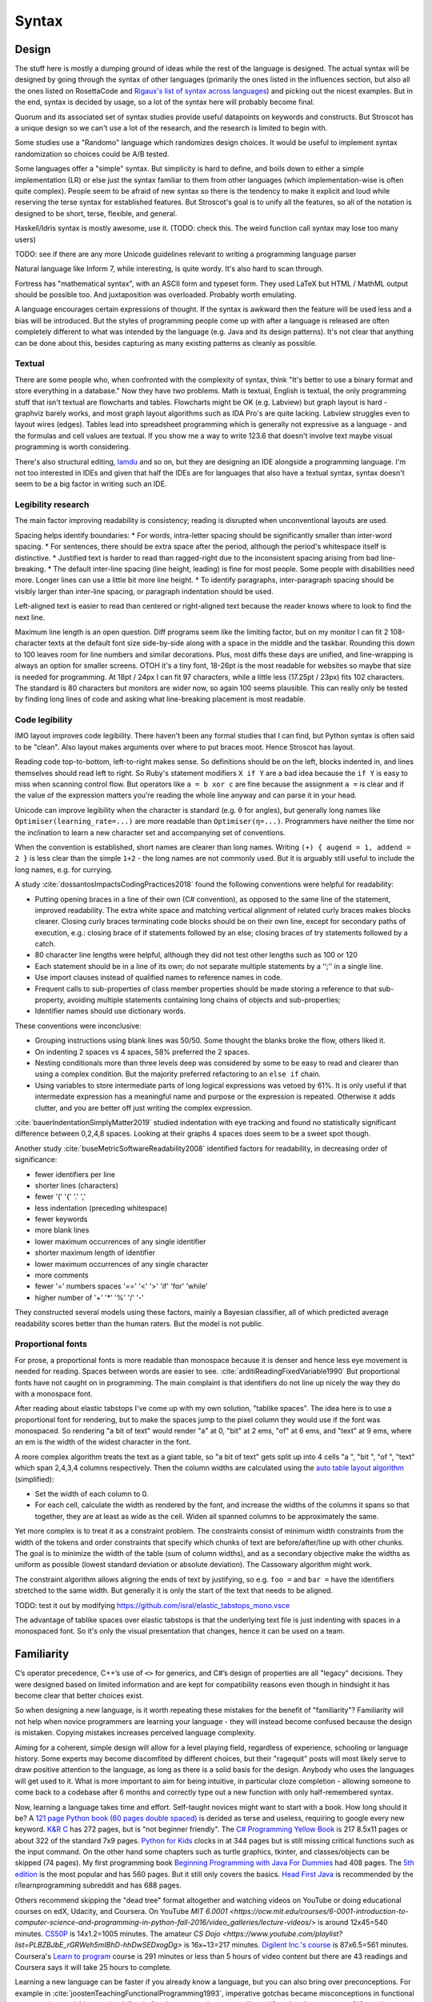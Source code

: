Syntax
######

Design
======

The stuff here is mostly a dumping ground of ideas while the rest of the language is designed. The actual syntax will be designed by going through the syntax of other languages (primarily the ones listed in the influences section, but also all the ones listed on RosettaCode and `Rigaux's list of syntax across languages <http://rigaux.org/language-study/syntax-across-languages/>`__) and picking out the nicest examples. But in the end, syntax is decided by usage, so a lot of the syntax here will probably become final.

Quorum and its associated set of syntax studies provide useful datapoints on keywords and constructs. But Stroscot has a unique design so we can't use a lot of the research, and the research is limited to begin with.

Some studies use a "Randomo" language which randomizes design choices. It would be useful to implement syntax randomization so choices could be A/B tested.

Some languages offer a "simple" syntax. But simplicity is hard to define, and boils down to either a simple implementation (LR) or else just the syntax familiar to them from other languages (which implementation-wise is often quite complex). People seem to be afraid of new syntax so there is the tendency to make it explicit and loud while reserving the terse syntax for established features. But Stroscot's goal is to unify all the features, so all of the notation is designed to be short, terse, flexible, and general.

Haskell/Idris syntax is mostly awesome, use it. (TODO: check this. The weird function call syntax may lose too many users)

TODO: see if there are any more Unicode guidelines relevant to writing a programming language parser

Natural language like Inform 7, while interesting, is quite wordy. It's also hard to scan through.

Fortress has "mathematical syntax", with an ASCII form and typeset form. They used LaTeX but HTML / MathML output should be possible too. And juxtaposition was overloaded. Probably worth emulating.

A language encourages certain expressions of thought. If the syntax is awkward then the feature will be used less and a bias will be introduced. But the styles of programming people come up with after a language is released are often completely different to what was intended by the language (e.g. Java and its design patterns). It's not clear that anything can be done about this, besides capturing as many existing patterns as cleanly as possible.

Textual
-------

There are some people who, when confronted with the complexity of syntax, think "It's better to use a binary format and store everything in a database." Now they have two problems. Math is textual, English is textual, the only programming stuff that isn't textual are flowcharts and tables. Flowcharts might be OK (e.g. Labview) but graph layout is hard - graphviz barely works, and most graph layout algorithms such as IDA Pro's are quite lacking. Labview struggles even to layout wires (edges). Tables lead into spreadsheet programming which is generally not expressive as a language - and the formulas and cell values are textual. If you show me a way to write 123.6 that doesn't involve text maybe visual programming is worth considering.

There's also structural editing, `lamdu <http://www.lamdu.org/>`__ and so on, but they are designing an IDE alongside a programming language. I'm not too interested in IDEs and given that half the IDEs are for languages that also have a textual syntax, syntax doesn't seem to be a big factor in writing such an IDE.

Legibility research
-------------------

The main factor improving readability is consistency; reading is disrupted when unconventional layouts are used.

Spacing helps identify boundaries:
* For words, intra-letter spacing should be significantly smaller than inter-word spacing.
* For sentences, there should be extra space after the period, although the period's whitespace itself is distinctive.
* Justified text is harder to read than ragged-right due to the inconsistent spacing arising from bad line-breaking.
* The default inter-line spacing (line height, leading) is fine for most people. Some people with disabilities need more. Longer lines can use a little bit more line height.
* To identify paragraphs, inter-paragraph spacing should be visibly larger than inter-line spacing, or paragraph indentation should be used.

Left-aligned text is easier to read than centered or right-aligned text because the reader knows where to look to find the next line.

Maximum line length is an open question. Diff programs seem like the limiting factor, but on my monitor I can fit 2 108-character texts at the default font size side-by-side along with a space in the middle and the taskbar. Rounding this down to 100 leaves room for line numbers and similar decorations. Plus, most diffs these days are unified, and line-wrapping is always an option for smaller screens. OTOH it's a tiny font, 18-26pt is the most readable for websites so maybe that size is needed for programming. At 18pt / 24px I can fit 97 characters, while a little less (17.25pt / 23px) fits 102 characters. The standard is 80 characters but monitors are wider now, so again 100 seems plausible. This can really only be tested by finding long lines of code and asking what line-breaking placement is most readable.

Code legibility
---------------

IMO layout improves code legibility. There haven't been any formal studies that I can find, but Python syntax is often said to be "clean". Also layout makes arguments over where to put braces moot. Hence Stroscot has layout.

Reading code top-to-bottom, left-to-right makes sense. So definitions should be on the left, blocks indented in, and lines themselves should read left to right. So Ruby's statement modifiers ``X if Y`` are a bad idea because the ``if Y`` is easy to miss when scanning control flow.  But operators like ``a = b xor c`` are fine because the assignment ``a =`` is clear and if the value of the expression matters you're reading the whole line anyway and can parse it in your head.

Unicode can improve legibility when the character is standard (e.g. θ for angles), but generally long names like ``Optimiser(learning_rate=...)`` are more readable than ``Optimiser(η=...)``. Programmers have neither the time nor the inclination to learn a new character set and accompanying set of conventions.

When the convention is established, short names are clearer than long names. Writing ``(+) { augend = 1, addend = 2 }`` is less clear than the simple ``1+2`` - the long names are not commonly used. But it is arguably still useful to include the long names, e.g. for currying.

A study :cite:`dossantosImpactsCodingPractices2018` found the following conventions were helpful for readability:

* Putting opening braces in a line of their own (C# convention), as opposed to the same line of the statement, improved readability. The extra white space and matching vertical alignment of related curly braces makes blocks clearer. Closing curly braces terminating code blocks should be on their own line, except for secondary paths of execution, e.g.: closing brace of if statements followed by an else; closing braces of try statements followed by a catch.
* 80 character line lengths were helpful, although they did not test other lengths such as 100 or 120
* Each statement should be in a line of its own; do not separate multiple statements by a ‘‘;’’ in a single line.
* Use import clauses instead of qualified names to reference names in code.
* Frequent calls to sub-properties of class member properties should be made storing a reference to that sub-property, avoiding multiple statements containing long chains of objects and sub-properties;
* Identifier names should use dictionary words.

These conventions were inconclusive:

* Grouping instructions using blank lines was 50/50. Some thought the blanks broke the flow, others liked it.
* On indenting 2 spaces vs 4 spaces, 58% preferred the 2 spaces.
* Nesting conditionals more than three levels deep was considered by some to be easy to read and clearer than using a complex condition. But the majority preferred refactoring to an ``else if`` chain.
* Using variables to store intermediate parts of long logical expressions was vetoed by 61%. It is only useful if that intermedate expression has a meaningful name and purpose or the expression is repeated. Otherwise it adds clutter, and you are better off just writing the complex expression.

:cite:`bauerIndentationSimplyMatter2019` studied indentation with eye tracking and found no statistically significant difference between 0,2,4,8 spaces. Looking at their graphs 4 spaces does seem to be a sweet spot though.

Another study :cite:`buseMetricSoftwareReadability2008` identified factors for readability, in decreasing order of significance:

* fewer identifiers per line
* shorter lines (characters)
* fewer '(' '{' '.' ','
* less indentation (preceding whitespace)
* fewer keywords
* more blank lines
* lower maximum occurrences of any single identifier
* shorter maximum length of identifier
* lower maximum occurrences of any single character
* more comments
* fewer '='  numbers spaces '==' '<' '>' 'if' 'for' 'while'
* higher number of '+' '*' '%' '/' '-'

They constructed several models using these factors, mainly a Bayesian classifier, all of which predicted average readability scores better than the human raters. But the model is not public.

Proportional fonts
------------------

For prose, a proportional fonts is more readable than monospace because it is denser and hence less eye movement is needed for reading. Spaces between words are easier to see. :cite:`arditiReadingFixedVariable1990` But proportional fonts have not caught on in programming. The main complaint is that identifiers do not line up nicely the way they do with a monospace font.

After reading about elastic tabstops I've come up with my own solution, "tablike spaces". The idea here is to use a proportional font for rendering, but to make the spaces jump to the pixel column they would use if the font was monospaced. So rendering "a bit of text" would render "a" at 0, "bit" at 2 ems, "of" at 6 ems, and "text" at 9 ems, where an em is the width of the widest character in the font.

A more complex algorithm treats the text as a giant table, so "a bit of text" gets split up into 4 cells "a ", "bit ", "of ", "text" which span 2,4,3,4 columns respectively. Then the column widths are calculated using the `auto table layout algorithm <https://www.w3.org/TR/CSS2/tables.html#auto-table-layout>`__ (simplified):

* Set the width of each column to 0.
* For each cell, calculate the width as rendered by the font, and increase the widths of the columns it spans so that together, they are at least as wide as the cell. Widen all spanned columns to be approximately the same.

Yet more complex is to treat it as a constraint problem. The constraints consist of minimum width constraints from the width of the tokens and order constraints that specify which chunks of text are before/after/line up with other chunks. The goal is to minimize the width of the table (sum of column widths), and as a secondary objective make the widths as uniform as possible (lowest standard deviation or absolute deviation). The Cassowary algorithm might work.

The constraint algorithm allows aligning the ends of text by justifying, so e.g. ``foo =`` and ``bar =`` have the identifiers stretched to the same width. But generally it is only the start of the text that needs to be aligned.

TODO: test it out by modifying https://github.com/isral/elastic_tabstops_mono.vsce

The advantage of tablike spaces over elastic tabstops is that the underlying text file is just indenting with spaces in a monospaced font. So it's only the visual presentation that changes, hence it can be used on a team.

Familiarity
===========

C’s operator precedence, C++’s use of ``<>`` for generics, and C#’s design of properties are all "legacy" decisions. They were designed based on limited information and are kept for compatibility reasons even though in hindsight it has become clear that better choices exist.

So when designing a new language, is it worth repeating these mistakes for the benefit of "familiarity"? Familiarity will not help when novice programmers are learning your language - they will instead become confused because the design is mistaken. Copying mistakes increases perceived language complexity.

Aiming for a coherent, simple design will allow for a level playing field, regardless of experience, schooling or language history. Some experts may become discomfited by different choices, but their "ragequit" posts will most likely serve to draw positive attention to the language, as long as there is a solid basis for the design. Anybody who uses the languages will get used to it. What is more important to aim for being intuitive, in particular cloze completion - allowing someone to come back to a codebase after 6 months and correctly type out a new function with only half-remembered syntax.

Now, learning a language takes time and effort. Self-taught novices might want to start with a book. How long should it be? A `121 page Python book (60 pages double spaced) <https://www.amazon.com/Python-Programming-Beginners-Comprehensive-Hands/dp/B0BFV21L24/>`__ is derided as terse and useless, requiring to google every new keyword. `K&R C <https://www.amazon.com/C-Programming-Language-2nd-Edition/dp/0131103628/>`__ has 272 pages, but is "not beginner friendly". The `C# Programming Yellow Book <http://www.csharpcourse.com/>`__  is 217 8.5x11 pages or about 322 of the standard 7x9 pages. `Python for Kids <https://www.amazon.com/Python-Kids-Playful-Introduction-Programming/dp/1593274076/>`__ clocks in at 344 pages but is still missing critical functions such as the input command. On the other hand some chapters such as turtle graphics, tkinter, and classes/objects can be skipped (74 pages). My first programming book `Beginning Programming with Java For Dummies <https://www.amazon.com/Beginning-Programming-Java-Dummies-Computers/dp/0764526464/>`__ had 408 pages. The `5th edition <https://www.amazon.com/Beginning-Programming-Java-Dummies-Computer/dp/1119235537/>`__ is the most popular and has 560 pages. But it still only covers the basics. `Head First Java <https://www.amazon.com/Head-First-Java-2nd-Edition/dp/0596009208/>`__ is recommended by the r/learnprogramming subreddit and has 688 pages.

Others recommend skipping the "dead tree" format altogether and watching videos on YouTube or doing educational courses on edX, Udacity, and Coursera. On YouTube `MIT
6.0001 <https://ocw.mit.edu/courses/6-0001-introduction-to-computer-science-and-programming-in-python-fall-2016/video_galleries/lecture-videos/>` is around 12x45=540 minutes. `CS50P <https://www.youtube.com/playlist?list=PLhQjrBD2T3817j24-GogXmWqO5Q5vYy0V>`__ is 14x1.2=1005 minutes. The amateur `CS Dojo <https://www.youtube.com/playlist?list=PLBZBJbE_rGRWeh5mIBhD-hhDwSEDxogDg>` is 16x~13=217 minutes. `Digilent Inc.'s course <https://www.youtube.com/playlist?list=PL0845FEB57E5894C2>`__ is 87x6.5=561 minutes. Coursera's `Learn to program <https://www.coursera.org/learn/learn-to-program>`__ course is 291 minutes or less than 5 hours of video content but there are 43 readings and Coursera says it will take 25 hours to complete.

Learning a new language can be faster if you already know a language, but you can also bring over preconceptions. For example in :cite:`joostenTeachingFunctionalProgramming1993`, imperative gotchas became misconceptions in functional programming: variables can be defined after they are used, operators like ``tail``, ``take``, ``drop``, ``remove``, ``filter`` do not mutate their arguments, and there is no need to clone results to prevent them from being mutated and corrupted. It's not clear what can be done - people hate UI changes, and will complain when their cherished workarounds no longer work, even if they are now unnecessary. `Dijkstra <https://www.cs.utexas.edu/users/EWD/ewd04xx/EWD498.PDF>`__ similarly stated that COBOL "cripples the mind" and BASIC "mentally mutilates programmers beyond hope of regeneration", presumably because they give the programmer the wrong impression of what programming is. Maybe there is hope for a "Stroscot for Y programmers" series or maybe it will just make people's brains explode.


If your language is too different from other languages, not enough people may be willing to invest the time to give it a try.

it’s important to be considerate of how many things in your language will be strange for your target audience, because if you put too many strange things in, they won’t give it a try.

You can see us pandering to our major target audiences - C uses curly braces, so we do too.

If you include no new features, then there’s no incentive to use your language.  Language designers should give careful thought to how strange their langauge is, and choose the right amount to accomplish what they’re trying to accomplish.


Therefore, it’s best to treat familiarity as a tie-breaker: to be used sparingly, only when the pros and cons of different design options have been fully explored, and it has been determined that no design has an edge above the other.

But if one design has arguments for it, and another design has only familiarity on its side, language designers of the future are implored to pick the former to stop propagating the same language design mistakes further and further into the future.6

According to `this <https://soc.me/languages/familiarity>`__ the benefits of familiarity are fleeting, because once your language becomes standard people will be familiar with it anyway. This conflicts with the `notion <https://steveklabnik.com/writing/the-language-strangeness-budget>`__ of Rust's "strangeness budget", where a language can only be so weird before it gets discarded from consideration and can never become standard.

As Randomo shows, the choice of characters for operators is arbitrary. Using familiar syntax at least benefits existing programmers, while new programmers will be confused regardless.

But cases where newbies can benefit, such as single = for assignment and comparison, do seem worth discarding familiarity for.

Filenames
=========

* On Linux, the kernel defines filenames as arbitrary byte sequences that do not contain ASCII / or null, compared by byte equality. Most applications expect filenames in UTF-8, and produce NFC UTF-8, but this is not enforced.
* On Windows, NTFS defines filenames as sequences of 16 bit characters excluding 0x0000, compared case insensitively using an uppercase mapping table. The Windows APIs will error on filenames containing on the UTF-16 characters ``<>:"/\|?*``, and the UTF-16 filenames CON, PRN, AUX, CLOCK$, NUL, COM[0-9], LPT[0-9], $Mft, $MftMirr, $LogFile, $Volume, $AttrDef, $Bitmap, $Boot, $BadClus, $Secure, $Upcase, $Extend, $Quota, $ObjId and $Reparse are reserved by the system for internal use, including with file extensions such as aux.c or NUL.txt. Proper UTF-16 encoding is not enforced but most applications including the shell use NFC normalized UTF-16. The Windows shell does not support a filename ending with a UTF-16 space or a period, or displaying decomposed Hangul.
* On macOS, filenames are UTF-8, normalized via Unicode 3.2 NFD (HFS+) or not (APFS). Case is preserved but filename comparison is case insensitive and normalized via Unicode 3.2 NFD (NFS+) or modern NFD (APFS).

Taking union, we have that a filename is always a byte sequence. Taking intersection, we have that a NFC-normalized sequence of Unicode codepoints excluding ``<>:"/\|?*`` and the Windows reserved names is always transformable to a filename.

Unicode
=======

At a minimum comments in localized scripts should be supported. But `lots of languages <https://rosettacode.org/wiki/Unicode_variable_names>`__ support Unicode variable names too.

Usability
---------

Unicode character input still has no standard solution. Copy-pasting from websites or a small cheat file is simple but it is too tedious to use frequently. Other methods include a language-specific keyboard, OS input methods like Character Map, or editor input methods like ``\name<tab>`` in Jupyter, `extensions <https://marketplace.visualstudio.com/items?itemName=brunnerh.insert-unicode>`__ for VSCode, or ``Ctrl+x 8 Enter`` in Emacs. Generally it seems there is no shortage of solutions and people will put in the effort to find a good IME as required. It is really an editor problem, not a PL problem.

Unicode itself is quite complex and people can get confused by invisible spaces, bidirectional text, and lookalike characters. Compiler warnings can reduce these problems.

Non-English beginner tutorials are more friendly if they can use localized variable names for familiarity. Identifiers seem to be the limit though. Per `quotes from Y studios <https://ystudios.com/insights-passion/codelanguage>`__,  localized keywords are very tricky to implement, and often don't work well with the rest of the syntax, and localized grammars and word order are tricky too and also really confusing. But there are experiments like ChinesePython that have seen limited interest. It is a lot of work to localize the full language:

* error messages, warnings, diagnostics
* standard library method names and strings
* documentation
* parser - keywords/reserved words, grammar, word order

Language fragmentation
----------------------

People aren't omniglots, so using multiple languages will cause library fragmentation. Past introductory tutorials that write throwaway code it makes sense to use a common language. Which one though?

Per `Wikipedia <https://en.wikipedia.org/wiki/List_of_languages_by_total_number_of_speakers>`__ English has 1.452 billion total speakers and Standard Chinese 1.118 billion, with Hindi and others less than half English. Even if we count "second language" liberally, English is as high as 2 billion while Standard Chinese is only 1.5 billion, so the gap increases slightly. And calculating growth rates from `2021 <https://en.wikipedia.org/w/index.php?title=List_of_languages_by_total_number_of_speakers&direction=prev&oldid=1073408213>`__ and earlier, English increased by 7.7%-9.8%/year while Chinese has remained mostly steady at -0.1% to 3.3%/year. Per `this WP page <https://en.wikipedia.org/wiki/Languages_used_on_the_Internet>`__ English websites are 61.1% English, 1.7% Chinese, while internet users are 25.9% English, 19.4% Chinese. The number of Chinese websites is probably skewed low because most Chinese content is on social sites rather than independent sites, and the firewall makes it hard to index. Still though, across all of these statistics, there is a clear pattern of English being first.

Choosing Standard Chinese also has political problems since the speakers are mainly native speakers in China that have been artificially created via the CCP systematically targeting ethnic minorities and forcing them to learn Standard Chinese in place of their original dialect. In contrast English is mainly a second language and its speakers are spread across many countries.

Also Chinese is `just plain hard <http://pinyin.info/readings/texts/moser.html>`__ to learn and remember. Per that article it takes 7-8 years to learn 3000 Chinese characters but half that time to learn a comparable number of French or Spanish words. Then there is the `character amnesia <https://en.wikipedia.org/wiki/Character_amnesia>`__ problem where people can read the character just fine but forget how to write it by hand, only remembering the pinyin Latin-based transcription.

So English it is.

Unicode overuse
---------------

Stroscot's user-defined syntax is flexible enough to create APL-style operators if desired. But just compare this example of computing the prime numbers less than ``R`` in APL vs. a Haskell style:

::

  T←1↓⍳R
  (~T∊T∘.×T)/T

::

  T = drop 1 (count R)
  scan (not (isElementOf T (tie 0 (*) T T))) T

IMO the letter-based prefix operators are easier to read - particularly, the word choices give clues as to what is happening. Although the number of APL hieroglyphs is not comparable to Chinese's thousands of ideograms, it seems likely that APL suffers from learnability issues similar to Chinese and is harder to learn than letter-based identifiers because it does not have a phonetic basis.

Similarly Agda uses mathematical Unicode symbols extensively for both identifiers and syntax. This kind of mathematical jargon seems fine so long as there's clear documentation or it's limited to .

Encoding
--------

There are various encodings of Unicode, like UTF-8, UTF-16, and GBK/GB 18030. But UTF-8 has 97.8% market share, and general-purpose compression algorithms provide better compression than specialized encodings. So for now it's not worth supporting anything besides UTF-8. If it becomes necessary to support another encoding then it can be cheaply written as a prepass that run ICU and transforms the encoding to UTF-8. Maybe as an alternative it is possible to use an encoding abstraction that supports many encodings and doesn't assume UTF-8 properties like stream synchronization; it depends on if there is a performance hit for such an abstraction.

NFC
---

NFC solves the issue of having the same font grapheme but different codepoint encoding, like A + combining acute accent vs the precomposed character "latin capital letter a with acute". NFC is used by 98% of the web and a fair amount of software automatically normalizes input to NFC (e.g. web browsers). Also per `Unicode Normalization FAQ <http://www.unicode.org/faq/normalization.html>`__ "NFC is the best form for general text." It also seems that the unstated opinion of the Unicode Consortium is that text that cannot be NFC'd does not count as "Unicode". When there was an issue with NFC breaking `Biblical Hebrew <https://www.unicode.org/mail-arch/unicode-ml/y2003-m06/0423.html>`__ the solution was to change the input (inserting joiners) rather than modifying NFC.

So it seems correct to soft-require input to be NFC normalized. This might annoy someone somewhere, but they can work around it by putting in joiners, like Biblical Hebrew had to do. We cannot hard-require because `per someone <https://github.com/rust-lang/rfcs/pull/2457#issuecomment-395488644>`__ there exist some Vietnamese keyboards that produce combining characters not in NFC.

NFC also means that unnormalized strings or raw binary data can't be included in files directly. But keeping those in separate files or encoding the bad bytes as hexadecimal seems fine.

NFKC
----

NFKC is often brought up as an alternative/extension of NFC. For example `Python <https://peps.python.org/pep-3131/>`__ uses NKFC for identifiers, and Go similarly has a `proposal <https://github.com/golang/go/issues/27896>`__ to use NFKC.

There are two choices for using NFKC, requiring input to be NFKC or applying NFKC to the input. Python only applies NFKC, so `the following <https://groups.google.com/g/dev-python/c/LkCtik9LyyE/m/QcRz1gdfAQAJ>`__ is a valid Python program::

  def 𝚑𝓮𝖑𝒍𝑜():
    try:
      𝔥e𝗅𝕝𝚘︴ = "Hello"
      𝕨𝔬r𝓵ᵈ﹎ = "World"
      ᵖ𝖗𝐢𝘯𝓽(f"{𝗵ｅ𝓵𝔩º_}, {𝖜ₒ𝒓lⅆ︴}!")
    except 𝓣𝕪ᵖｅ𝖤𝗿ᵣ𝖔𝚛 as ⅇ𝗑c:
      𝒑rℹₙₜ("failed: {}".𝕗𝗼ʳᵐªｔ(ᵉ𝐱𝓬))


  # snippet from unittest/util.py
  _𝓟Ⅼ𝖠𝙲𝗘ℋ𝒪Lᴰ𝑬𝕽﹏𝕷𝔼𝗡 = 12
  def _𝔰ʰ𝓸ʳ𝕥𝙚𝑛(𝔰, p𝑟𝔢ﬁ𝖝𝕝𝚎𝑛, ｓᵤ𝑓𝗳𝗂𝑥𝗹ₑ𝚗):
    ˢ𝗸ｉ𝗽 = 𝐥ｅ𝘯(𝖘) - ｐr𝚎𝖋𝐢x𝗅ᵉ𝓷 - 𝒔𝙪ﬀｉ𝘅𝗹𝙚ₙ
    if sｋi𝘱 > _𝐏𝗟𝖠𝘊𝙴H𝕺Ｌ𝕯𝙀𝘙﹏L𝔈𝒩:
      𝘴 = '%s[%d chars]%s' % (𝙨[:𝘱𝐫𝕖𝑓𝕚ｘℓ𝒆𝕟], ₛ𝚔𝒊p, 𝓼[𝓁𝒆𝖓(𝚜) - 𝙨𝚞𝒇ﬁx𝙡ᵉ𝘯:])
    return ₛ

  if _︴ⁿ𝓪𝑚𝕖__ == "__main__":
    𝒉eℓˡ𝗈()


If we required the input to be in NFKC it would have to look like::

 def hello():
  try:
    hello_ = "Hello"
    world_ = "World"
    print(f"{hello_}, {world_}!")
  except TypeError as exc:
    print("failed: {}".format(exc))

  # snippet from unittest/util.py
  _PLACEHOLDER_LEN = 12
  def _shorten(s, prefixlen, suffixlen):
    skip = len(s) - prefixlen - suffixlen
    if skip > _PLACEHOLDER_LEN:
      s = '%s[%d chars]%s' % (s[:prefixlen], skip, s[len(s) - suffixlen:])
    return s

  if __name__ == "__main__":
    hello()

Meanwhile with NFC the variable names would have to be consistent and built-in names could not be transformed, so a program could look like:

::

  def 𝚑𝓮𝖑𝒍𝑜():
      try:
          𝔥e𝗅𝕝𝚘︴ = "Hello"
          𝕨𝔬r𝓵ᵈ﹎ = "World"
          print(f"{𝔥e𝗅𝕝𝚘︴}, {𝕨𝔬r𝓵ᵈ﹎}!")
      except TypeError as ⅇ𝗑c:
          print("failed: {}".format(ⅇ𝗑c))

  # snippet from unittest/util.py
  _𝐏𝗟𝖠𝘊𝙴H𝕺Ｌ𝕯𝙀𝘙﹏L𝔈𝒩 = 12
  def _𝔰ʰ𝓸ʳ𝕥𝙚𝑛(𝘴, p𝑟𝔢ﬁ𝖝𝕝𝚎𝑛, ｓᵤ𝑓𝗳𝗂𝑥𝗹ₑ𝚗):
      sｋi𝘱 = 𝐥ｅ𝘯(𝘴) - p𝑟𝔢ﬁ𝖝𝕝𝚎𝑛 - ｓᵤ𝑓𝗳𝗂𝑥𝗹ₑ𝚗
      if sｋi𝘱 > _𝐏𝗟𝖠𝘊𝙴H𝕺Ｌ𝕯𝙀𝘙﹏L𝔈𝒩:
          𝘴 = '%s[%d chars]%s' % (𝘴[:p𝑟𝔢ﬁ𝖝𝕝𝚎𝑛], ₛ𝚔𝒊p, 𝘴[len(𝘴) - ｓᵤ𝑓𝗳𝗂𝑥𝗹ₑ𝚗:])
      return 𝘴

  if __name__ == "__main__":
      𝚑𝓮𝖑𝒍𝑜()

Python's version where the variables do not have to be visually identical is really confusing. The NFKC input is too restrictive. IMO the NFC wins on both readability and flexibility.

In the Unicode TRs NFKC usually is used in conjunction with case folding. In particular Unicode 3.13 R5 defines the mapping toNFKC_Casefold which case folds, normalizes, and removes default ignorable code points, and this operation is recommended for matching identifiers case-insensitively. Similarly `TR36 <https://www.unicode.org/reports/tr36/#Recommendations_General>`__ recommends processing identifiers by applying NFKC_Casefold. So NFKC doesn't make a lot of sense since Stroscot is case-sensitive. Many have `suggested <https://groups.google.com/g/dev-python/c/LkCtik9LyyE/m/ki8XN66iAQAJhttps://groups.google.com/g/dev-python/c/LkCtik9LyyE/m/ki8XN66iAQAJ>`__ that Python made the wrong choice when it picked NFKC because Python is case-sensitive.

Let's look at what NFKC actually does. Compared to NFC, it applies transformations with non-empty `Decomposition_type <https://www.unicode.org/reports/tr44/#Character_Decomposition_Mappings>`__, which are as follows:

* font: 𝐀 (bold mathematical A) to A, ℍ to H
* super/sub: ² to 2, ᵢ to i
* circle: ① to 1
* fraction: ¼ to 1/4
* square: ㍌ to メカ◌゙トン
* small: ﹛ to {
* initial, isolated, medial, final (Arabic): ﯕ to ڭ
* wide: Ｂ to B
* narrow: ﾁ to チ
* vertical: ︘ to the LTR variants like 〗
* noBreak: ‑ (non-breaking hyphen) to ‐ (hyphen)
* compat: a grab-bag that does many things:

  * decompose ligatures and compound characters like æ to ae, ﬁ to fi, ℃ to °C, and ⑿ to (12)
  * changes µ MICRO SIGN to μ GREEK SMALL LETTER MU and similarly various other compatibility symbols to alphabetical letters
  * changes kanxi to unified CJK (but not CJK compatibility ideographs)
  * changes en/em spaces to normal spaces

TR31 specifically recommends excluding font transformations (1194 characters, 32% of NFKC) to allow mathematical notation. The superscript/subscript transforms also `confuse people <https://stackoverflow.com/questions/48404881/unicode-subscripts-and-superscripts-in-identifiers-why-does-python-consider-xu>`__ and seem to be unwanted. For Go, bcmills says superscripts and subscripts are 'cutesy' which seems to be an acknowledgement of the fact that they should not be erased. Similarly circle, fraction, square, and small look so different that they will confuse people as to why they are considered equivalent.

The symbol and ligature transformations in compat do seem useful. Python `apparently <https://mail.python.org/pipermail/python-3000/2007-May/007995.html>`__ went with NFKC because they were worried about confusing ligatures, specifically ﬁnd vs find (the first using the U+FB01 LATIN SMALL LIGATURE FI character). In VSCode the fi ligature shows up compressed into one fixed-width space so is visibly different from the non-ligature version, but in proportional fonts this is indeed a problem. The Go issue mentions micro and mu, which per Wikipedia look identical in most fonts, although some fonts do distinguish them. noBreak is also useful. wide/narrow/vertical/Arabic do look clearly different in my fonts, but the characters are intended only to support legacy character encodings so transforming them away is probably best. (`CHARMOD <https://www.w3.org/TR/charmod-norm/#canonical_compatibility>`__)

Overall, only 20% of the transformations NFKC does are clearly useful (compat), the standard recommends excluding 32% of transformations (fonts), and a further 12% (circle, fraction, square, small) also are clearly unwanted. It's clear that the stock NKFC transform isn't appropriate. Even if we used the reasonable subset of NFKC transforms, we're barely using half, so at best we could say we are using "NFC with most decompositions from NFKC". The base is still NFC and it's just monkeying up the encoding.

TR31
----

"UAX #31 Unicode Identifier and Pattern Syntax" is often brought up. I looked at `revision 37 <https://www.unicode.org/reports/tr31/tr31-37.html>`__, Unicode 15. There is a lot of background material and examples but only 7 actual "requirements", a misleading name because some of them are mutually exclusive. In particular the normalization requirements (Section 5, R4-R7) are a mess. They are worded to allow NFKC or NFD in R4, but per the first paragraph "Generally if the programming language has case-sensitive identifiers, then NFC is appropriate; whereas, if the programming language has case-insensitive identifiers, then NFKC is more appropriate". Furthermore NFKC is generally applied in combination with casefolding with the transformation toNFKC_Casefold. So there are really only two normalization algorithms, NFC and toNFKC_Casefold. Also they put the definition of XID_Start/XID_Continue in R5/R7, even though the use of Start/Continue is defined in R1. So I have modified the text of the requirements here accordingly.

* R1-2. Default Identifiers: Declare a precise specification of identifiers. Advised is R1-1, which is to use the rule ``<Identifier> := <Start> <Continue>* (<Medial> <Continue>+)*`` for identifier syntax where Start/Continue are defined by XID_Start/XID_Continue and Medial is empty.

* R1a. Restricted Format Characters: Restrict the use of ZERO WIDTH JOINER and ZERO WIDTH NON-JOINER characters to the following contexts:

  * A1. /$LJ $T* ZWNJ $T* $RJ/
  * A2. /$L $M* $V $M₁* ZWNJ $M₁* $L/
  * B. /$L $M* $V $M₁* ZWJ (?!$D)/
  * E. emoji sequences defined in ED-17 in `UTS51 <https://unicode.org/reports/tr51/#Emoji_Sequences>`__

  where these classes are defined as follows

  ::

    $T = \p{Joining_Type=Transparent}
    $RJ = [\p{Joining_Type=Dual_Joining}\p{Joining_Type=Right_Joining}]
    $LJ = [\p{Joining_Type=Dual_Joining}\p{Joining_Type=Left_Joining}]
    $L = \p{General_Category=Letter}
    $V = \p{Canonical_Combining_Class=Virama}
    $M = \p{General_Category=Mn}
    $M₁ = [\p{General_Category=Mn}&\p{CCC≠0}]
    $D = \p{Indic_Syllabic_Category=Vowel_Dependent}

* R1b / R2. Omitted, they're just about forward/backward compatibility. Stroscot's language versioning mechanism allows arbitrary changes in a robust manner.

* R3-2. Pattern_White_Space and Pattern_Syntax Characters: Define the precise set of characters interpreted as lexical whitespace in parsing, and the precise set of syntactic characters, such as arithmetic operators, regular expression metacharacters, and `Java collation rule <https://docs.oracle.com/javase/8/docs/api/java/text/RuleBasedCollator.html>`__ syntax characters. All characters besides whitespace or syntactic characters must be available for use in identifiers or literals. Again there is an advisory requirement R3-1 which specifies to use the Pattern_White_Space and Pattern_Syntax properties for whitespace and syntactic characters respectively.

* R4. Equivalent Normalized Identifiers: Specify NFC and characters excluded from normalization, if any. Except for identifiers containing excluded characters, any two identifiers that have the same Normalization Form shall be treated as equivalent by the implementation.

* R5. Equivalent Case-Insensitive Identifiers: Specify that identifiers are transformed by toNFKC_Casefold before processing. Any two identifiers that have the same case-folded form shall be treated as equivalent by the implementation.

* R6. Filtered Normalized Identifiers: Specify NFC and characters excluded from normalization, if any. Except for identifiers containing excluded characters, allowed identifiers must be in the specified Normalization Form.

* R7. Filtered Case-Insensitive Identifiers: Specify that identifiers must be invariant under toNFKC_Casefold. Except for identifiers containing excluded characters, allowed identifiers must be in the specified case folded form. Note: filtering involves disallowing any characters in the set \p{NFKC_QuickCheck=No}, or equivalently, \P{isNFKC}, as well as any characters in the set \p{Changes_When_Casefolded}.

Case
----

Go's rule is that identifier characters must be letters or digits as defined by Unicode, and exported identifiers must start with an upper-case letter, excluding combining characters and Devanagari. But this upper case restriction means 日本語 cannot be exported, and instead X日本語 must be used.

Generally it seeems that case distinctions only work for English, and are somewhat hard to get right. So we don't put it in the syntax and leave case as a style guideline.

Confusables
-----------

So requiring NFKC is not a good idea - do we have to roll our own transform? Fortunately, the answer is not really - there is an alternative to NFKC, namely the TR39 `confusable detection <https://www.unicode.org/reports/tr39/#Confusable_Detection>`__ transformation. `Rust <https://github.com/rust-lang/rfcs/blob/master/text/2457-non-ascii-idents.md>`__ uses this. The dataset `contains <https://www.unicode.org/Public/security/latest/confusables.txt>`__ conversions of:

* micro to mu, and other standardization of symbols (including kanxi and CJK compatibility ideographs to unified CJK)
* 1 to l (one to ell), 0 to O (zero to oh), and other similar looking characters
* ligatures like ffi to their expansion
* parenthesized expressions like ⑵ to (2)
* ℍ to H and other standardization of font styles
* noBreak to normal, various spaces to normal
* fullwidth to normal, vertical to similar characters like ︵ to ⏜
* some amount of initial, isolated, medial, and final Arabic NFKC normalizations
* no narrow, square, superscript, subscript, circle, or fraction NFKC mappings

Due to the standardization of similar looking characters the confusable transform is actually larger than NFKC, 6311 vs 3675. But the transform makes a lot more sense for detecting similar-looking identifiers. The only unwanted transformations are the font styles which can be excluded from confusable detection just like they can be excluded from NKFC.

Also per `dscorbett <https://github.com/rust-lang/rfcs/pull/2457#discussion_r192605996>`__ the confusable transform should also be extended to remove `default ignorable code points <https://unicode.org/reports/tr44/#Default_Ignorable_Code_Point>`__ (`consisting <https://www.unicode.org/Public/UCD/latest/ucd/DerivedCoreProperties.txt>`__ of combining grapheme joiner, zero width space, hangul filler, and 146 other invisible characters, plus 256 variation selectors and 3769 reserved). Per the `Variation Sequence FAQ <http://unicode.org/faq/vs.html>`__ variation sequences are morally equivalent to code points, in that they distinguish different glyphs, but they were unable to be assigned a new codepoint because an existing codepoint was considered to be "clearly the same character". This includes visually distinctive alterations such as rotating Egyptian Hieroglyphs 90 degrees or black-and-white vs color emoji, as well as less noticeable ones like adding serifs. From testing with my fonts (𓂑 vs 𓂑︀, ⊓ vs ⊓︀, 齋 vs 齋󠄁, ≩ vs ≩︀, ⛺︎ vs ⛺️) and various `open <https://github.com/w3c/csswg-drafts/issues/1710>`__ `bugs <https://gitlab.gnome.org/GNOME/pango/-/issues/206>`__ it seems variations besides emoji are not supported well and mostly fall back to the base character, so removing the selectors is appropriate for confusable detection. This could be revisited if more fonts start including variations or the `CSS font substitution logic <https://drafts.csswg.org/css-fonts-3/#cluster-matching>`__ that attempts to preserve variations is implemented. `As of 2017 <https://github.com/harfbuzz/harfbuzz/issues/515#issuecomment-317932409>`__ font substitution for variations doesn't work on Chrome, Firefox, or Word.

So overall the approach is "confusable detection with font variants distinguished and default ignorable code points ignored". Since the focus for developing the confusable database was on covering characters with Identifier_Status=Allowed for standard OS fonts, it may be incomplete. But it's the best production-quality database available, and Unicode claims to accept updates, and if not it's not too hard to fork.

There are also research projects. `ShamFinder <https://arxiv.org/pdf/1909.07539.pdf>`__ provides a database SimChar similar to the confusables database. Its generation is based solely on Unifont so it misses many homoglyphs from other fonts. The pixel metric adds extra pairs such as accents, e vs é, which IMO are not going to confuse anyone. The database is publicly available at `GitHub <https://github.com/FlowCrypt/idn-homographs-database>`__, but not the code used to generate it. `PhishGAN <https://arxiv.org/abs/2006.13742>`__ generates vectors from images and finds likely homoglyph identifiers, but was trained on a small identifier list, is Arial and Times only, trains over the whole identifier, and is not publicly available. But an ML approach which breaks up identifiers into fixations and compares these using a human visual perceptual model could theoretically be more accurate than a confusables database; getting it performant enough would require some specially crafted perceptual hash functions. This approach catches multicharacter homoglyphs like "vv" vs "w" (of course in a monospace font these are clearly distinguished by width). But, overall, neither of these approaches is ready for prime time with further work.

The transform generates a "skeleton" that can be compared with other skeletons to see if two identifiers are confusable. Per Rust the implementation should use the NFC form for compilation but hash the skeleton and generate an optional warning if the usage of an identifier is confusable with another identifier in scope. We could add an additional step that compares the actual identifiers and computes a confusion probability, but the skeleton alone is generally good enough. The warning can be turned off on a per-file or per-project basis if the user doesn't care or on a per-grapheme basis if the user is using a font that clearly distinguishes the confused characters. But most users will appreciate the warning and fix their code to use clearer identifier names.

Also for unresolvable identifiers we should compute an edit distance score between skeletons to find likely typos.

Confusable detection generally prevents homoglyph attacks using identifiers, although homoglyph attacks are difficult to exploit to begin with as the duplicate definitions are visible. It is still possible to use zero-width characters or homoglyphs in strings or comments. Comments have no effect. With strings a comparison can fail, but the weird characters may be desired. One possibility is a warning with recommendation to replace with an escape sequence.

Script restrictions
-------------------

`TR31 <http://www.unicode.org/reports/tr31/#Table_Candidate_Characters_for_Exclusion_from_Identifiers>`__ proposes lists of allowed and disallowed scripts, and recommends defaulting to allowing new characters in identifiers. IMO this sort of script restriction is not desired by default, e.g. I would want to be able to use the character 𓂸 (Egyptian Hieroglyphs script, on TR31 excluded list) without being forced to specify a flag.

TR39 defines a mixed script restriction, which prohibits text such as Ωmega, Teχ, HλLF-LIFE, and Toys-Я-Us. This could be used to enforce some uniformity on identifier parts, but again seems too restrictive to enable by default. It does prevent some homoglyph attacks, but the confusable detection approach is much more robust.

Bidi attack
-----------

:cite:`boucherTrojanSourceInvisible` proposes a "Trojan Source" bidi attack based on Unicode. The idea is someone copy-pastes from StackOverflow, submits a malicious PR, or just publishes a new project, and the source code looks safe but isn't. In particular the attack is based on bidi overrides, the LRE, RLE, LRO, RLO, LRI, RLI, FSI, PDF, and PDI invisible characters. For example RLI a b c PDI will display as cba, and RLI LRI a b c PDI LRI d e f PDI PDI will display as d e f a b c. This enables near-arbitrary reordering of strings, and even hiding parts of strings by overwriting characters.

Language syntax does not generally allow bidi overrides, but they can show up in comments and strings, and the bidi overrides can obsfuscate which part is the comment or string. For example ``"x"; return`` could look like ``"return x;"`` (early return), ``/* if { */`` could look like ``/* */ if {`` (commenting out), and ``"user // check"`` could look like ``"user" // check`` (stretched string). The overrides are visible in most syntax highlighting and when selecting/navigating through the text, but these cues are easy to miss.

The solution presented in the paper is to ban unterminated bidi override characters within string literals and comments. This prevents reordering across string and comment boundaries.

Parsing
=======

I've got a basic Earley algorithm working in JS, but it's not used anywhere. But eventually I could extend it with BSRs and layout and other fun things. There's also `Yakker <https://github.com/attresearch/yakker>`__, which is the most developed parser I've seen feature-wise. It's only missing incremental parsing.

  A new parsing engine, Yakker, capable of handling the requirements of modern applications including full scannerless context-free grammars with regular expressions as right-hand sides for defining nonterminals. Yakker also includes facilities for binding variables to intermediate parse results and using such bindings within arbitrary constraints to control parsing. Yakker supports both semantic actions and speculative parsing techniques such as backtracking and context-free lookahead and several parsing back ends (including Earley, GLR and backtracking).  In addition, nonterminals may be parameterized by arbitrary values, which gives the system good modularity and abstraction properties in the presence of data-dependent parsing. Finally, legacy parsing libraries, such as sophisticated libraries for dates and times, may be directly incorporated into parser specifications.

I've looked at various algorithms but I think the only way to handle it completely correctly and generically is to have a disambiguating pass on the set of parse tree generated by a nondeterministic automaton. The alternatives involve restricting parsers to be deterministic, for example PEGs. But PEGs have big issues with error detection and reporting, not to mention correct parsing. There's just no information on what possible parses are available or what token is expected. Whereas with Earley you can do "Ruby slippers": scan the sets for what they want next, output "warning: expected ';' at end of statement", and then add that to the parse forest and continue parsing with almost no overhead.

Treesitter implements incremental LR parsing with error recovery, but since it doesn't support ambiguity I don't think it's sufficient for a compiler.

Revisiting this, the goal is to use partial evaluation to generate the parser, by speeding up a naive brute-force algorithm applied to the grammar. There is already a paper on LR parsing by partial evaluation :cite:`sperberGenerationLRParsers2000` and also on specializing Earley, so with sufficiently powerful compiler optimization handling general grammars should be possible.

In particular the parser should be written as a nondeterministic finite state transducer that builds up trees (outputs a list in the style of start-children-end or S-expressions or something).

Formally:

* Q is a finite set, the set of states;
* I is a subset of Q, the set of initial states;
* F is a subset of Q, the set of final states; and
* Σ is a finite set, called the input alphabet;
* Γ is a finite set, called the output alphabet;
* The transition function is of type :math:`Q \times (\Sigma \cup \{\epsilon \})\to P(Q \times (\Gamma \cup \{\epsilon \}))`, where ε is the empty string and P(Q) denotes the power set of Q.

TODO: match this up with Parsec, attoparsec, trifecta, etc. the syntax should be similar except with nondeterministic choice ``|``.

Blocks
======

Blocks are inspired by Haskell's do notation. For an example of how natural this is you can look at :ref:`how I/O works <tasks>`. Since codensity/continuations are the mother of all monads, we don't lose anything by fixing the monadic operations in the do-notation to be the continuation monad operations.

There is also "not returning anything" versus returning a value ``()``. In Haskell these are generally consdiered the same. But using the continuation monad allows us to separate commands (not returning a value) and operations (returning a value). Haskell has the translation ``{e;stmts} = e >> stmts = \c -> e (\_ -> {stmts} c)``. But usually ``e`` returns ``()``, so ``(>>)`` is applied at the type ``f () -> f b -> f b`` and that ``\_`` is a ``\()``. With our translation, commands (which don't return a value) are functions ``r -> r``. Haskell's translation would require them to be ``Cont r () = (() -> r) -> r``, which is equivalent but has an extra ``()`` floating around. But in both translations operations (whose value is used) are of type ``Cont r a = (a -> r) -> r``. The non-uniform type for actions might make copying code from Haskell a little harder, but on the other hand we get function composition as a built-in syntax. That's right, the most basic operation in category theory is available as syntactic sugar in Stroscot. Take that, Haskell. And also we can easily use indexed monads, just change ``r) -> r`` to ``r) -> s``.

The return keyword should be invalid in short-form (pure) method definitions, like ``f x = x``, but should be required for blocks, i.e. ``f x = { return x }``. There is some question over whether to allow calling a function without return, i.e. ``f x = { return (g x) }`` versus ``f x = { g x }`` where ``g`` is itself a block.




ApplicativeDo
-------------

ApplicativeDo :cite:`marlowDesugaringHaskellDonotation2016` has two functions. The first is to make some do-notation sequences be Applicative rather than Monad. In fact though these are exactly the sequences handled by idiom brackets, of the form ``{a <- ax; b <- bx; return (f a b)} = return (f !a !b)``. Idiom brackets are shorter, so the value this provides is minimal.

The second function is to use applicative operations instead of monadic operations because in "some" monads the applicative operation is more efficient. Their example is the Haxl DSL:

::

  numCommonFriends :: Id -> Id -> Haxl Int
  numCommonFriends x y = do
    fx <- friendsOf x
    fy <- friendsOf y
    return (length (intersect fx fy))

Well, if you're writing a DSL then writing it as a macro is much more powerful than trying to shoehorn it into an applicative/monadic framework. They discuss in the paper that the translation to use applicative operations is ambiguous and the best one depends on details of the computation that are not accessible, because functions are opaque. It's exactly these kinds of details that *are* accessible in a DSL - you just write a pass that walks over the expression tree and estimates the costs. Similarly the `use/def analysis <https://en.wikipedia.org/wiki/Use-define_chain>`__ that they use for the rewriting is a standard compiler pass. The commutativity mentioned in the paper is another property one could know from the DSL and that changes the output significantly.

For regular do notation with continuations, the applicative notation translates to exactly the same functions as the monadic notation.

Verdict: DSL in disguise. Just write a DSL. Stroscot does not benefit at all by adding ApplicativeDo.

RecursiveDo
-----------

RecursiveDo :cite:`erkokValueRecursionMonadic2002` is an older extension to do notation. The motivating example is a circuit DSL:

::

   toggle : Signal Bool
   toggle = out
      where
         inp = inv out
         out = delay False inp

   counter : Signal Bool -> Signal Int
   counter reset = out
      where
         next = delay 0 inc
         inc = out + 1
         out = mux reset zero next
         zero = 0

But wait, where's the do notation? In fact, this is really just a DSL. There are no monads and no sequencing to be found. All of these operations happen in parallel. The uses for these circuit descriptions all depend on the circuits being specified using a small set of operations specified in a typeclass.

Investigating Hackage, mdo is uncommon. "Many Haskell programmers will never use it in their careers." (`1 <https://ro-che.info/articles/2015-09-02-monadfix>`__) Uses fall into categories:
* DSLs, where variable assignments are interpreted as data
* Gratuitous (no/one binding, or bindings do not refer to bindings from later)
* Examples where it would be clearer to use mfix or the do-rec notation that is just ``(a,b,c) <- mfix (\(a,b,c) -> (_,_,_))``
* I/O monad, mfix is used to write the code in a recursive style instead of modifying a variable, e.g. forking two threads that kill each other:

::

   mdo
      a <- fork $ killThread b
      b <- fork $ killThread a

   -- vs
   bId <- newEmptyMVar
   a <- fork $ readMVar b >>= killThread
   b <- fork $ killThread a
   writeMVar bId b

The code for IO's mfix uses unsafeDupableInterleaveIO. This has been the subject of at least one `bug <https://gitlab.haskell.org/ghc/ghc/-/issues/5421>`__ (`two <https://gitlab.haskell.org/ghc/ghc/-/issues/15349>`__ counting fixST), and is why there is both fixIO and `unsafeFixIO <https://hackage.haskell.org/package/base-4.15.0.0/docs/System-IO-Unsafe.html#v:unsafeFixIO>`__. Reasoning about fixIO seems to `require <https://wiki.haskell.org/Evaluation_order_and_state_tokens>`__ laziness semantics and maybe also an understanding of Haskell's State-based I/O model.

Also, most monads fail to satisfy monadic right shrinking, which IMO makes the notation completely unintuitive:

::

   mdo
      z <- f z
      w <- g z
      return (z,w)

   -- is NOT equivalent to

   z <- mdo
            z <- f z
            return z
   w <- g z
   return (z,w)

The only price to pay for leaving mdo out is that value-recursive monadic computations have to be written with ``mfix`` or its tuple-heavy cousin ``rec{}``. We can still implement ``mfix`` for the monads that matter, like ``State``. According to all available knowledge, ``mfix`` can't be implemented for continuations, so nothing is lost from regular programs.

Verdict: Not only a DSL in disguise, but also a footgun. mfix and the rec{} notation are better for those who care.

Arrows
------

You might be getting the pattern here. Arrows were inspired by a parsing DSL. Any arrow which supports the ArrowApply class is a monad. Arrows not supporting ArrowApply must write operations for every language element supported (variable, function, conditional, grammar production choice, and so on). Continuations require ArrowApply to even implement the basic arrow interface. Verdict: trash, a leaky "abstraction" that just wastes everyone's time.

Idiom brackets
--------------

While do notation is defined for monads, idiom brackets are defined for applicative functors, ``[[ f a b ]] = pure f <*> a <*> b``. But DSL notation works too: ``apply { a + b }``.

The issue with translating to ``<*>`` is that it assumes left-to-right evaluation. You can see this in the `translation <https://hackage.haskell.org/package/base-4.15.0.0/docs/Control-Applicative.html#t:Applicative>`__ for Monads: ``m1 <*> m2`` binds ``m1`` before ``m2``. In Stroscot the program is required to be equivalent under all evaluation orders. So to enforce this we need a function ``parallel : [m a] -> m [a]`` that checks there is no issue with evaluating in parallel. Then using parallel the translation of ``apply { f a b x }`` looks like ``{ (av,bv,cv) = parallel (a,b,c); return (f av bv cv) }``

Idris defines `!-notation <http://docs.idris-lang.org/en/latest/tutorial/interfaces.html#notation>`__, "implicitly bound application". The scoping is `unintuitive <https://github.com/idris-lang/Idris-dev/issues/4395>`__, but the notation itself is powerful. Binding it to a syntactic block seems reasonable. And it can easily express idiom brackets, ``[[ f a b ]]`` becomes ``{ f !a !b }``. Idiom brackets save characters with more arguments, but bang notation looks natural if there are multiple bindings in the block.

C-like reference access
-----------------------

For example we want to do:

::

  a = ref 1
  b = ref 2
  c = a + b
  a := c

Translated this looks like:

::

   ref 1 >>= \a ->
   ref 2 >>= \b ->
   parallel (read a, read b) >>= \(av,bv)  ->
   let c = av + bv in
   writeRef a c

I think the solution is another DSL. Inserting ``read a`` is not too complicated, just follow the C/C++ rules about converting lvalues to rvalues.

Assignment
==========

As a syntax ambiguity, there are two different interpretations of assignment, pattern binding and clause definition. The difference:

::

  pair = (1,2)
  (x,y) = pair # binding B

  # B as a pattern binding - defines two clauses
  x = case pair of (x,y) -> x
  y = case pair of (x,y) -> y
  --> x = 1
  # B as a clause definition
  (,) = \x y -> pair
  --> x not in scope, (3,4) reduces to (1,2) reduces cyclically to itself

The pattern binding is more useful in this example than the clause definition. So we have a basic convention for assignments: if the head of the LHS is a constructor symbol then it's a pattern binding. What is a constructor symbol? Well, it's up to the code, defined by the predicate ``isConstructor``. Most symbols are not constructors, so the ones that are constructors are declared with ``isConstructor sym = true``  or the macro declaration ``constructor sym``.

Assignment pattern bindings are irrefutable, meaning they never fail directly and instead define unevaluated variables that will raise pattern matching exceptions when evaluated. But there is an alternative syntax that allows failure as a control operation (from Idris / Inko):

::

  pat = val | <alternatives>
  p

is desugared to

::

  case val of
    pat -> p
    <alternatives>



If a clause does not match, the expression does not reduce - there is no error at all.

In the case of a simple variable ``x = ...`` the definitions coincide - the end result is a clause definition.

Another way to resolve the ambiguity is to use separate syntaxes, e.g. to use ``(x,y) <- pair`` for pattern bindings. But remembering to switch between pattern bindings and clause definitions is tedious.

The explicit syntax does allow defining new reduction rules for constructors. But if overriding basic syntax is desired, ``isConstructor`` can be locally overridden, e.g. if we want a sorted pair:

::

  (x,y) | x > y = (y,x)
    where
      isConstructor (,) = false

Usually it's more natural to use a new symbol, like ``sortedPair (x,y)``, so that the global definition of pairs is not affected.

Constructor discipline
----------------------

Haskell has a division between constructors and functions:
* identifiers starting with lowercase letters are functions, and can only be used with function bindings.
* identifiers starting with uppercase letters are constructors, and assignments of the form ``X a b = ...`` are pattern bindings.

This rule reduces maintainability. If the representation is changed there is no way to replace the dumb constructor with a smart constructor. So instead libraries are littered with boilerplate pseudo-constructors like ``mkThing = Thing`` to get around this syntactic restriction. In fact in :cite:`kahrsNonOmegaOverlappingTRSsAre2016` there is a boilerplate trick to turn any TRS into a constructor TRS, by duplicating ``foo`` into a constructor ``Foo`` and a function ``foo``, converting subterms of the original rules to match on constructors, and adding rules that turn stuck patterns into constructors. For example ``k x y = x; s x y z = (x z) (y z)`` turns into:

::

  app (App K x) y = x
  app K x = App K x
  k = K

  app (App (App S x) y) z = app (app x z) (app y z)
  app S x = App S x
  app (App S x) y = App (App S x) y
  s = S

This is pretty verbose but it's curried so it isn't as bad as it could be. For rules like associativity ``x*(y*z) = (x*y)*z`` and distributivity ``x*(y+z) = x*y+x*z`` handling all the stuck pattern rules for symbols ``+`` and ``*`` is a nightmare, and you also have to come up with alternative operator names for the constructors.

So Stroscot follows Pure in not having a constructor discipline. By appropriately setting ``isConstructor = true`` any symbol can be used as a constructor pattern on the left-hand side of an equation. Also any symbol may act as a constructor symbol in a value if it happens to occur in head position in a normal form term, regardless of ``isConstructor``.

There is a general convention for the standard library to use lowercase for potentially reducible expressions or "smart" constructors and uppercase for dumb data constructors. This is to vaguely follow Haskell.

Recursive definitions
---------------------

We want to support mutually recursive definitions, like so:

::

  a = 1 : a

  b = 1 : c
  c = 1 : b

And also sequential execution, like so:

::

  a = openFile "a.txt"
  b = openFile "b.txt"

And also shadowing variables, like so:

::

  a = a + 1
  -- interpreted as
  a_new = a_old + 1

In the recursive version ``c`` can be in scope in the body of ``b`` even though it is defined later. Presumably it isn't in scope in the sequential version.

In the recursive version ``a`` is in scope in its own body. In the shadowing version ``a`` is not.

Resolving this probably means a special syntax for something. Choices:
* ``a <- openFile "a.txt"`` for sequenced actions
* ``a <- a + 1`` for shadowing
* ``rec { a = 1 : a }`` for recursive definitions

Generally sequential blocks do not use recursion. But recursion is used all the time at the module/function level.

Type declarations
=================

``a = 2 : s8`` and ``a = s8 2`` seem more logical compared to other choices such as ``a : s8 = 2`` (Swift,Jai - hard to find the = with long types) or ``s8 a = 2`` (C,Rust - overlaps with function definition). The name is simply a syntactic handle to refer to the value; it doesn't have an innate type. In contrast the representation of the value must be specified to compile the program. The second syntax ``s8 2`` is similar to assembler syntax such as ``dword 0``.

`This <https://soc.me/languages/type-annotations>`__ says name should be ahead of type annotation, which only ``s8 a = 2`` breaks. The consistency stuff is not relevant.

In Go they introduced a special declare-and-initialize construct ``myFoo := new(foo.Foo)``, to replace the repetitive ``foo.Foo* myFoo = new(foo.Foo)``. But it doesn't need a special operator, ``myFoo = new(foo.Foo)`` works just as well.

Namespacing
===========

``.`` is preferred to ``::`` because it's shorter and because modules are first-class. And as in Go, no ``->``, always ``.``.

Partial loading
===============

The parser parses as much of the input as possible, but in general only a prefix of the input will be valid. Hence we can load a portion of the file by inserting junk / truncating the input buffer. The compiler will give a warning but the parser should handle it just fine.

Specificity
===========

This might seem overly complicated, but it's based on Zarf's `rule-based programming <https://eblong.com/zarf/rule-language.html>`__. When you're defining lots of rules for a IF game then specifying priorities by hand is tedious.

Comments
========

Comments allow writing documentation inline with the code. This speeds up development by keeping all the information in one file and avoiding having to jump around. It also encourages a standardized documentation format.

Tool support can be incomplete because there is a lot of freedom in comments. People can put comments in random places and they can be attached to whatever and indented strangely. With such freedom the reformatter will likely mangle some comments, but probably people will just learn not to do that.

Shebangs
--------

One "comment-like" thing is the shebang. The convention is that if a file starts with the characters "#!", the remainder of the first line will be treated as the name of the interpreter to use (and possibly arguments to be passed to that interpreter). Per `LWN <https://lwn.net/Articles/779997/>`__ the kernel will truncate the line  to 128 bytes, so the interpreter should detect the shebang and reread the first line to get the proper argument list. See Perl for implementation details.

Usually the interpreter is ``/usr/bin/env`` rather than the actual program, because the interpeter's full path must be specified and the user might have installed the program somewhere else. Even NixOS which has minimal files outside ``/nix`` has ``/usr/bin/env`` due to its ubiquity. The arguments are all combined into one string so a shebang like ``#!/usr/bin/env perl -w -T`` will gave an error that the program ``perl -w -T`` is not found, but ``#!/usr/bin/env -S perl -w -T`` will work as expected as will avoiding arguments like ``#!/usr/bin/env perl``. Languages whose main commands default to compilation usually provide a specialized interpreter command like ``language-run`` for use with env.

The shebang, like the byte order mark, can be hardcoded into the file-level syntax and does not need to affect the comment syntax. On RosettaCode the frequency of ``#`` was less than ``//`` and several languages such as D and Gema hardcoded shebang support, so shebangs don't seem to be a factor in deciding the syntax for normal comments.

Zig added and then removed shebang support. `The justification for removal <https://github.com/ziglang/zig/issues/2165#issuecomment-478813464>`__ is all over the place. What I get out of it is that he preferred a package compilation model and believed ``zig run`` sufficed for other cases. To make some counterpoints:

* There is significant demand for avoiding the overhead of a package build tool and edit-compile cycle and just working with the source.
* ``zig run x`` is more typing than ``x``, although the shebang and ``chmod +x`` do add an upfront cost
* If you have a significant command line then the shebang saves you from tediously typing it out every time or creating a separate shell script.

He also talks about environments and versions; you can specify those in the path, in the shebang line, or in the file proper and they all work.

Types
-----

Based loosely on `this <https://www.gavilan.edu/csis/languages/comments.html>`__, syntactically there are 3 types of comments:

* A full-line comment begins with a start indicator at the beginning of the line, and finishes at the end of the line. Used in early fixed-column languages; no longer in common use.
* An end-of-line comment begins with a start indicator anywhere in the line, and finishes at the end of the line.
* A block comment has a start indicator and an end terminator and can continue for several lines, or be less than one line.

Block comments can either nest, parsing ``start start end end`` as one comment, or not, parsing ``start start end`` as one comment and giving a syntax error on the nesting example.

Semantically there are 3 types:

* Implementation comments discuss the tricks used or maintainance advice, and have no effect on compilation.
* Documentation comments are ignored like implementation comments during code generation, but are read by the documentation generator.
* Code comments hide code that is not currently needed.  In this categorization code comments allow nesting other types of comments to allow commenting out huge chunks of code easily, while implementation and documentation comments do not.

This gives 5 comment types: EOL impl, block impl, EOL doc, block doc, and block code. There is no point in an EOL code comment because an EOL implementation comment suffices.

Comments at the beginning of the file are a little special and can be forbidden or restricted to specific types such as documentation comments or shebangs.

Common choices
--------------

Counting up examples on Rosetta Code's `comment page <https://rosettacode.org/wiki/Comments>`__ showed the most common choices:

* For EOL impl, C++ style ``//``
* For block impl, C style ``/* */``
* For EOL doc, D style ``///``.
* For block doc, Javadoc style ``/** */``
* For code comments (nesting block), Pascal style ``(* *)``

Parsing
-------

Generally EOL comments hide the start or end of a block comment. This is useful in some hacks like embedding Javascript in HTML or doing ``//* \n /*/ \n // */`` vs ``/* \n /*/ \n // */`` to switch between two blocks of code. But the parser could pick out the block start/end and not ignore it. There is a different code block trick ``/*/ \n /*/ \n /**/`` vs ``/**/ \n /*/ \n /**/`` which doesn't depend on this behavior.

Using two characters to start a comment helps prevent the accidental starting of a comment and allows more freedom in avoiding syntax conflicts in the language. The double slash // does pretty well in this context, but the /* does not do quite as well. For example in C ``a =1/*ptr;`` starts a comment instead of doing a division. There is the opposite issue that an extra space between the two comment characters, like ``/ / comment``, will cause the comment to be missed, but usually the contents of the comment will cause a compilation error.

Multiline block comments have the issue of forgetting the end terminator and matching some other end terminator. Some languages only have EOL comments, presumably to avoid this problem. Nesting solves this because there will be an unterminated comment. Similarly forbidding block start indicators from appearing in a block comment will work. The compiler can also check each line and see if it looks like code, although this prevents commenting out code.

Whitespace
==========

Whitespace in identifiers... this doesn't work well with Haskell syntax. With whitespace ``do something = ...``` would define the identifier ``do something``, but in Haskell it's a clause ``do _`` that binds ``something``.

OTOH using a string works fine: ``"do something" = ...``

You could also make something an atom, then you can write ``do something`` in code but the clause definition is ``do ^something = ...``. The semantics are similar to a single identifier but different enough that I don't think it counts.

Indendation sensitivity
=======================

Indentation-sensitivity like Python and Haskell seems great. It requires less typing, fewer lines of code (no line for closing brace), and when copy-pasting code you only have to fix up the indentation by moving the block left/right (supported by all modern code editors) instead of messing with braces.

Mixing tabs and spaces can lead to errors, but erroring on this is fine.

Haskell's layout rules seem overly restrictive, for example this is not allowed:

::

  let bang_upper = Bang (Rule
    (Sequent newcut_bseq (bl_tlnotn++brl_bl) (bl_tmain, bl_tr ++ brl_br))
    (Sequent bl_bseq (bl_blnotn++br_bl) (bl_bmain, bl_br ++ br_br))))

Although the parentheses make this unambiguous, Haskell requires indenting a lot more, past the ``=``:

::

  let bang_upper = Bang (Rule
                    (Sequent (fst bl_tseq, newcut_bseq) (bl_tlnotn++brl_bl) (bl_tmain, bl_tr ++ brl_br))
                    (Sequent bl_bseq (bl_blnotn++br_bl) (bl_bmain, bl_br ++ br_br)))

Per `anecdote of Kmett <https://stackoverflow.com/a/2149878>`__ this requirement makes Haskell's layout rules too complex for blind people because it requires lining up columns.

Rob Pike says indentation sensitivity "is nice for small programs" but causes issues with embedding. For example, "a Python snippet embedded in another language, for instance through a SWIG invocation, is subtly and invisibly broken by a change in the indentation of the surrounding code." This seems like an issue caused by the embedding style - if the snippet was in a separate file then the tools might deal with it better. Haskell defines a translation from indentation style to brace syntax, and just requiring brace syntax in these embeddings might be sufficient.

Blind programmers have diverse opinions. The majority seem to use screen readers, and per `this HN comment <https://news.ycombinator.com/item?id=11419478>`__ "almost all" screen readers have a setting to report the indentation of the current line, and this is relatively easy to use. For example per `this video <https://www.youtube.com/watch?v=qvg-uo_I7JM>`__ NVDA can be set up to automatically switch between different profiles for different tasks based on the focused window / process, and can announce indentation level using both beep tones and a TTS description of the number of spaces or tabs when navigating. Per `this <https://github.com/microsoft/vscode/issues/147386>`__ JAWS provides similar functionality. Roughly the experiences can be compared like this:

::

  -- original (sighted)

  if 1 < 2 then
    print "hello"
  else
    print "bye"

  -- screen reader with indentation on

  if one less then two then
  indent 2 print quote hello quote
  dedent 2 else
  indent 2 print quote bye quote

  -- braces

  if one less then two then open brace
  print quote hello quote
  close brace else open brace
  print quote bye quote
  close brace

  -- braces with indentation on

  if one less then two then open brace
  indent 2 print quote hello quote
  dedent 2 close brace else open brace
  indent 2 print quote bye quote
  dedent 2 close brace

Some people turn on indentation even for brace languages, because knowing the indentation level can be helpful in navigating code. However, `Rune <https://github.com/google/rune/blob/main/doc/rune4python.md>`__ and `several <https://www.youtube.com/watch?v=94swlF55tVc>`__ `others <https://stackoverflow.com/a/453758>`__ say that brace languages like C# are usable without indentation on, and then they don't have to set up profiles. IMO the indentation version seems a little easier to navigate, and this is backed up by Python still being a popular coding language for blind people (e.g. NVDA is written in Python). But obviously everyone has their preference and supporting several options can improve accessibility. There is a pindent script in the Python distribution that adds/removes block open/close markers, so you can run it as a git smudge/clean filter. It seems Stroscot similarly should provide an explicit but optional brace syntax and a smudge/clean filter to convert to/from this syntax.

Another option for blind people is the Braille display, but it is expensive and only shows at most 80 characters. Per `this user <https://stackoverflow.com/a/148880>`__ it can help with both indentation and complex punctuation, particularly lines with many nested parentheses. But the screen reader is usually faster. Comparing wpm, Braille is around 150 wpm starting out going up to 250 wpm, a physical limit of how fast fingers can run over the dots. 150 wpm is also about what TTS does by default but TTS can be sped up to around 500 wpm as the user becomes more accustomed to the synthesizer, :cite:`stentIntelligibilityFastSynthesized2011` and even at 900 wpm experienced users can still transcribe gibberish text with 50% accuracy. So TTS has markedly more bandwidth.

`emacspeak <http://tvraman.github.io/emacspeak/manual/emacspeak_002dpython.html>`__ has speech-enabled python-mode and `per ML thread <https://groups.google.com/g/comp.lang.python/c/Dm-qTzO8Db8?hl=en#3216b7a02047873a>`__ reads things like "closes block <block's opening line>" on dedent. But it seems like it is hard to install and not really that popular.

Braces and brackets
===================

Haskell uses parentheses for most grouping, ``{}`` for replacing whitespace with explicit syntax, ``[]`` for lists, and has no special meaning for angle brackets.

`Simon <https://soc.me/languages/stop-using-angle-brackets-for-generics>`__ says to use square brackets ``[]`` instead of angle brackets ``<>`` for generics. With Haskell syntax this is moot because parentheses suffices. But he argues collection literals and array lookup should use standard parentheses ``()`` instead of special syntax, because it will become dead weight once the standard library develops better data structures.

Seems a bit weird, he cites Python as an example but Python still uses list literals: the syntax for a NumPy array is ``np.array([1, 2, 3, 4, 5])``. The only thing overloaded is access ``arr[i] = x``.

Julia doesn't require parens around conditions in ``if`` and ``while``, ``if a == b`` instead of ``if (a == b)``.

Function syntax
===============

Stroscot has first-class functions with lexically scoped name binding.

Lambdas are defined using whatever syntax. The ``\x.y`` style is closest to the mathematical notation (barring Unicode), Haskell uses ``\x -> y``, Cliff likes ``{x => y}``.

Conceptually, higher-order term rewriting is the underlying model of computation. So definitions are not equivalent to lambdas, although in many cases they produce equivalent results.

Arguments
---------

Stroscot supports many types of arguments. Functions are extremely common, so the more styles supported,
the shorter the code will be.

Equations are tried in the order in which they are written; as soon as the left-hand side of an equation matches (and the condition part of the equation, if any, is satisfied), it can be applied to reduce the target term to the corresponding right-hand side. The term is rewritten until no more equations are applicable.

Call syntax
-----------

There are various ways to write function calls:

* Haskell style: ``f (g a 1) (h b 2)``.
* Lisp style: ``(f (g a 1) (h b 2))`` (Haskell with extra parentheses)
* Coffeescript: ``f (g a 1), (h b 2)`` (Haskell with extra commas)
* Explicit call, Haskell: ``call f (call g a 1) (call h b 2)`` (Haskell with call inserted before functions)
* C style: ``f(g(a,1),h(b,2))``
* C with spaces style: ``f(g(a 1) h(b 2))``
* Explicit call, C: ``call(f,call(g,a,1),call(h,b,2))`` (Haskell style with call inserted before parentheses and commas instead of spaces)
* Postfix: ``2 b h 1 a g f``
* Postfix with argument counts: ``2 b 2 h 1 a 2 g 2 f``

Comparing character counts for this example, postfix is 13, C is 16, and Haskell is 17. Lisp, Coffeescript, and the explicit calls are all similar to Haskell style, and are longer, so can be ignored. For a simple function application ``f a b c`` Haskell is shorter by one character than C (more if you add a space after the comma like ``f(a, b)``, as is common) and the spaces are easier to type than the commas. Haskell loses in character count only if you have a pattern like ``f (a) (b) (c)`` where all the expressions need parentheses.

Postfix is pretty much unreadable so I'm ignoring it. So the two main contenders are Haskell and C. The C style is incredibly common, whereas Haskell is only used by functional languages like Haskell and OCaml. But I'm still going with Haskell for now, because: (`Reddit thread <https://www.reddit.com/r/ProgrammingLanguages/comments/jde9xp/advantages_of_currying_in_a_programming_language/>`__)

* Haskell is more readable - the spaces and parentheses have more vertical variation compared to commas
* Haskell is pretty simple, only a bit more complex than S-expressions
* Haskell is good for writing curried functions. In contrast the C style makes it inconvenient to use curried functions, you have to write lots of parentheses ``f(1)(2)(3)``. Also comparing ``any (== x) l`` and ``any(\y -> y == x,l)``, in the C style the comma is almost unnoticeable and the syntax is ambiguous as it could be grouped ``(x,l)``
* Haskell style still allows passing a tuple and matching the C syntax, ``f (1,2)``, or no arguments ``f ()``. It also allows a record like ``f {a=1}`` which C would require separate support for. In contrast the C style forces a tuple object even if the combination of arguments doesn't represent a meaningful idea.

For beginners the main question is which style makes it easier to match parentheses - mismatching is a common novice programming error. :cite:`singerFunctionalBabyTalk2018` Also error messages for accidental partial application are important. TODO: test or survey some novice programmers later on. Provisionally I expect Haskell to do better because it has fewer parentheses in the common case.

Implicit arguments
------------------

Claim: Explicit argument passing cannot replace implicit arguments

See example:

::

  -- standard library
   log s = if (priority > loglevel) { logPrint s }

  -- components of an application
   foo = log "foo" { priority = DEBUG }
   bar = log "bar" { priority = WARNING }
   baz =
    foo
    bar

  -- main file
   logPrint x = writeFile file x
   file = "a"
   loglevel = WARNING

   main =
     baz
     foo {loglevel=DEBUG}
     bar { file = "b"}

``loglevel`` is defined at the top level, but each use site is scattered in the code. The implicit argument replaces the global variable that is often used. Similarly ``logPrint`` is passed implicitly instead of being a member of a global Logger instance. The ``file`` variable does not exist in the standard library; it is part of the user's code.

To use explicit argument passing, we'd have to add explicit ``loglevel`` and ``logPrint`` arguments to ``log`` and all its callers. To minimize callers we could partially apply it in ``main`` and pass around just the ``log : String -> Cmd`` function. But still, we have to modify every caller of ``log`` and its callers and so on to pass around the ``log`` function.

n+k patterns
============

This is a feature removed from Haskell that simplifies writing recursive integer functions, like factorial. Basically ``case v of { x+k -> e; _ -> e' }`` translates to ``if v >= k then (\x -> e) (v-k) else e'``, where ``k`` is a literal.

Arguments:
* concise special notation, like for tuples and lists
* unfamiliar: the symbol + is being abused
* unnatural: not clear that residue must always be ``>= 0``, i.e. pattern matches a natural number
* easy to change to a guard clause ``case v of { x | x >= k -> let x = v-k in e; _ -> e' }`` or a view pattern ``case v of { (dec k -> Just x) -> e; _ -> e' } where dec k v = if v >= k then Just (v-k) else Nothing``

GHC-specific:
* Pattern still applies even if ``(+)`` is rebound away from ``(Prelude.+)``.
* only works for ``k >= 0``, as writing ``n+(-1)`` is forbidden.

Pattern synonyms should allow defining this like a view pattern, but without the ugly ``Just``. Then the pattern like ``x@(dec k) -> e`` solves the main issues: dec is its own symbol, and the user has imported it so knows its semantics. And ``k`` should be evaluated so can be a negative number or constant expression.

Pattern matching / conditionals
================================

`This <https://soc.me/languages/unified-condition-expressions>`__ has a good overview of potential syntax patterns. The keyword can be if, match, when, switch, case, etc. Here we use ``:`` for if, ``~`` for then, ``,`` for else, ``=`` for is (Pattern matching), ``\`` for ``==``, ``^`` for ``===``, modeled on Randomo in :cite:`stefikEmpiricalComparisonAccuracy2011`. Figure out actual keywords based on novice surveys and what developers are familiar with.


::

  // simple if
  : x \ 1.0 ~ "a" , "z"

  // pattern matching using "if-let"

  : person = (Person "Alice" age) ~ "${age}" , "o"

  // comparison of one variable to multiple values
  : x \
    1.0 ~ "a"
    2.0 ~ "b"
    , "z"

  : x
    \ 1.0 ~ "a"
    \ 2.0 ~ "b"
    , "z"

  : x \ 1.0 ~ "a"
  , : x \ 2.0 ~ "b"
  , "z"

  // multi-way if
  : | x \ 1.0 ~ "a"
    | x \ 2.0 ~ "b"
    | , ~ "z"

  // different comparison operators (predicates)
  : x
      \ 1.0 ~ "a"
      ^ NaN ~ "n"
      , "z"

  : x \ 1.0 ~ "a"
  , : x ^ NaN ~ "n"
  , "z"

  // method call predicates

  : xs
    isEmpty ~ "e"
    contains {element = 0.0} ~ "n"
    , "z"

  : isEmpty xs ~ "e"
  , : contains xs 0.0 ~ "n"
  , "z"

  // pattern matching with bindings

  : alice
    age # < 18 ~ "18"
    = person@(Person "Alice" _) ~ "${age person}"
    = (Person "Bob" age) ~ "${age}"
    , "0"

  // wildcards and pattern guards::

  : person
    = (Person "Alice" _) ~ "alice"
    = (Person _ age) && age >= 18 ~ "adult"
    , "minor"

  : person =
    (Person "Alice" _) ~ "alice"
    (Person _ age) | age >= 18 ~ "adult"
                   | otherwise ~ "minor"

The condition can be split between a common discriminator and individual cases. This requires doing away with mandatory parentheses around the conditions. This strongly suggests using a keyword (then) to introduce branches, instead of using curly braces, based on readability considerations.

Chained assignment
==================

Chained assignment is an expression like ``w = x = y = z``. The value of ``z`` is assigned to multiple variables ``w``, ``x``, and ``y``. The `literature <http://www.cse.iitm.ac.in/~amannoug/imop/tr-3.pdf>`__ classifies this as "syntactic sugar", so handling it in the parser like Python seems the reasonable solution - C's "the assignment returns the lvalue" semantics seems contrived.

The evaluation strategy differs between languages. For simple chained assignments, like initializing multiple variables, the evaluation strategy does not matter, but if the targets (l-values) in the assignment are connected in some way, the evaluation strategy affects the result. Here C's RTL semantics makes more sense and seems more useful than `Python's LTR <https://docs.python.org/3/reference/simple_stmts.html#assignment-statements>` semantics. So a chain ``a := b := 2`` should expand to ``b := 2; a := b`` rather than ``t = 2; a := t; b := t`` .

Chained update with ``:=``, like ``a := b := 2``, seems the most useful to shorten some assignments. Chained ``a = b = 2`` with value semantics doesn't really seem that useful when you could just replace ``a`` with ``b`` in the rest of the expression and save yourself an identifier. Also it conflicts with using ``=`` for comparison, because it can be interpreted as ``a = (b == 2)``.

There is an issue with running I/O multiple times. For example if you need multiple variables with the same value then you would write ``[a,b,c] = replicateM 3 (ref 0)`` rather than using a chain, because a chain would alias to the same variable. Python already has this problem with aliasing for ``a = b = []``, because ``[]`` is mutable, but in Stroscot ``[]`` is pure so this is fine.

Embedded assignment
===================

This embeds assignments in expressions, like

::

  a = (b = 1) + (c = 2)

Clearly it conflicts with ``=`` as comparison.

But for chained update it is unambiguous and returning the value would be possible:

::

  a = (b := 1) + (c := 2)

But then statements like

::

  b := 1

would have an unused return value. Maybe this value could be marked as optional somehow.

Unless
======

Ruby's ``unless-else`` is unintuitive. Only support ``if-else`` and ``unless`` without the else. Also ``if not`` is a possible replacement for ``unless``.

Integers
========

Flix says binary and octal literals are rarely used in practice, and uses this as a reason to drop support for them. Despite this most languages include support. Clearly there is a conflict here, so let's dive deeper.

Per `Wikipedia <https://en.wikipedia.org/wiki/Octal>`__, octal is indeed rare these days because bytes do not divide evenly into octets whereas they do divide into 2 hex digits. But it can still be useful in certain cases like the ModRM byte which is divided into 2/3/3 just like how a byte divides unevenly into octets, or chmod's Unix file permission specifications which use 3-bit modes. Of course such usages are more likely to confuse than elucidate and using symbolic notation like ``modrm direct eax`` or ``u=rwx,g=rw,o=r`` is clearer. Nonetheless octal still crops up in legacy code as an omnipresent C feature, so should be included for compatibility.

For binary literals, Java 7 added binary literals in 2011, C++ in 2014, and C# 7 in 2017, suggesting significant demand. The `Java proposal <https://mail.openjdk.org/pipermail/coin-dev/2009-March/000929.html>`__ lists bitmasks, bit arrays, and matching protocol specifications as killer usages. Hexadecimal is just artifical for these usages and obscures the intent of the code. Key to the usage of binary literals is a digit separator, so you can break up a long sequence like ``0b1010_1011_1100_1101_1110_1111``.

The alternative to not including literal support is to use a function parsing a string, so one would write for example ``binary "001100"``. Since Stroscot does compile-time evaluation this would work with no runtime overhead and give compile-time exceptions. But it is a little verbose. It is true that humans have 10 fingers but this isn't much reason to restrict literals to decimal, and once you have hex, binary and octal are just more cases to add.

The main thing to avoid is the prefix 0 for octal, as leading zeros are useful for other purposes as well. ``0o`` has been introduced and widely adopted, with no obvious complaints. Similarly ``0b1`` could be confused with ``0xB1``, but teaching programmers about the standardized ``0-letter`` pattern should mostly solve this.

Julia has juxtaposed multiplication? `Jump <https://jump.dev/JuMP.jl/dev/developers/style/#Juxtaposed-multiplication>`__ recommends limiting to cases where RHS is a symbol.

Tuples and records
==================

In `Maybe Not <https://github.com/matthiasn/talk-transcripts/blob/master/Hickey_Rich/MaybeNot.md>`__ Rich Hickey  says records/fields, and product types are "place oriented programming", hence bad. Well, in `The Value of Values <https://github.com/matthiasn/talk-transcripts/blob/master/Hickey_Rich/ValueOfValuesLong.md>`__ he says place-oriented programming is when you use in-place update. But maps (his proposed alternative) also support in-place update and are place-oriented. The only difference between maps and records seems to be that records have ordered fields.

So he seems have a different definition in mind, in particular that place-oriented means accessors are not first class - even when the fields are named, you cannot say ``object["name"]`` for an arbitrary object or an arbitrary name. But this is easily solved by adding such functionality. It also doesn't get into the mutable/immutable distinction that the values talk made.

His second point is that product types "complects" the meaning of things with their position in a list. "Complect" is from `Simple Made Easy <https://github.com/matthiasn/talk-transcripts/blob/master/Hickey_Rich/SimpleMadeEasy-mostly-text.md>`__ and is a pejorative version of "braid together".
Essentially he's saying that if you have ``(String, String)`` there is no way to know how the second string is different from the first string. Well, for commutative operations like addition the order literally doesn't matter. Adding any sort of information to ``(+) : (Int, Int) -> Int`` is complicating the picture. Similarly for Strings `coming up <https://gemma.msl.ubc.ca/resources/baseCode/apidocs/ubic/basecode/util/StringUtil.html#append-java.lang.String-java.lang.String-java.lang.String->`__ with names "appendee" and "appendant" for an  append operation is almost as bad as digging up "complect". Using numerical names ``s1`` and ``s2`` makes more sense. It still gives a record with named fields, but it makes sense to use positional arguments.

And if the types are different there's no ambiguity: ``(FirstName, LastName``, ``(Int,Bool)``, etc.

Precedence
==========

`This post <https://ericlippert.com/2020/02/27/hundred-year-mistakes/>`__ describes a mistake in C-style precedence: it should be ``&&, ==, &`` but is instead ``&&, & ==``, causing a footgun. "Swift, Go, Ruby and Python get it right."


Cycle
-----

Can we have a precedence cycle, like associating ``a + (b * c)``, ``a * (b ^ c)``, ``a ^ (b + c)``?

Well what about this expression:

::

  a + (b * (c ^ d))
  (a + (b * c)) ^ d

These are both consistent with the cyclic precedence so we would need more rules to decide between them.

Logic programming
=================

Prolog uses Horn clauses of the form ``H :- A1, A2, A3``. This is read "The clause head ``H`` is implied by the body's goals ``A1``, ``A2`` and ``A3``." A fact is a clause with no goals, ``F.`` or ``F :- ``, equivalent to ``F :- true`` (since ``true && a = a``). The head and goals are predicates of various syntax. There are various goals; they can be predicate terms with variables and list patterns (Herbrand domain, original Prolog), linear logic formulas (`linear logic programming <https://www.youtube.com/watch?v=rICThUCtJ0k>`__), or constraints (constraint logic programming).

For example, reversing a list::

  nrev([],[]).
  nrev([H|T],L2) :- nrev(T,R), append(R,[H],L2).

  :- nrev([1,2], X), write(X), nl
  % [2,1]


In practice Prolog syntax is pretty bad; programs are heavy on meaningless intermediate variables such as ``R`` in the above.

Functions
---------

There is a `func <https://www.swi-prolog.org/pack/list?p=func>`__ package that allows writing ``nrev $ T`` in an expression instead of ``nrev(T,R)`` and then using ``R`` in the expression. A "function" is defined as follows:

* Any predicate ``p(...in, out)`` is a function from ``in`` to ``out``
* A dictionary is a function from keys to values
* An arithmetic expression ``2*_+3`` is a function on numbers
* A format string is a function from argument list to interpolated output
* A term with a ``~`` is a function which takes no input values and produces an output at the ~ position. For example

::

  atom(atom_string(~,"hello world")).

  % is equivalent to

  atom_string(X,"hello world"),atom(X).

More generally we should be able to build compound expressions:

*  ``z = append a (append b c)`` instead of ``append(a,b,temp),append(temp,c,z)``
* ``t = f x + g x`` instead of ``f(x,y), g(x,z), t = y + z``
* in general, ``pred (f x)`` instead of ``f x y, pred(y)``

There is no issue with devising a consistent use of output variables for an expression syntax; Oz does this. In practice the "boring" deterministic code will take up 66%-95% of the program so special-casing familiar function syntax is important. Horn clauses are less readable than compound expressions, and programmers have gotten used to skimming over assignment clauses and parsing parentheses and infix expressions.

Relations
---------

For relations like ``precedes(x,y)``, Horn clauses are not necessarily the optimal syntax. We could say it is a nondeterministic function ``y = precedes(x)``. But the predicate syntax is traditional for boolean formulas in logic and unlike functions there is not a well-developed alternative syntax to use for formulas. Powerful high-level logic syntax is still an unexplored area.

miniKanren :cite:`byrdRelationalProgrammingMinikanren2009` doesn't have a global clause database so clauses of the same predicate must be grouped, this gives a local "match" syntax for relations::

  nrev l1 l2 :-
    matche l1 l2
      [] [] -> true
      (h . t) l2 -> fresh (\r -> conj
        [ nrev t r
        , append r [h] l2
        ])

  print (run (\x -> nrev [1,2] x)
  -- [[2,1]]


This seems helpful syntax-wise, but MiniKanren and Clojure core.logic are also quite tedious to use in practice.

Primitives
----------

``matche`` and other syntax desugars into a small set of primitives: :cite:`hemannMicroKanrenMinimalFunctional2013`

* ``fresh`` or ``exists (\x.<body>)``: true if ``body`` is true for some value of ``x``
* ``unify x y`` / ``x == y``: true if ``x`` unifies with ``y``
* ``disj [x,y,z]`` / ``conde [x,y,z]``: true if any of ``x,y,z`` are true (logical or / disjunction)
* ``conj [x,y,z]``: true if all of ``x,y,z`` are true (logical and / conjunction)
* ``run (\x y. <body>)`` delimits the boundary of the logic program. It returns the stream of substitutions of the given variables for which the body is true. Optionally the maximum length of the stream may be specified.

The expansion of ``nrev`` is given in :cite:`hemannFrameworkExtendingMicrokanren2017` page 137 (``define-relation`` is just DSL fluff around ``define`` per the appendix)::

  nrev l1 l2 =
    disj
      [ conj [ l1 == [], l2 == [] ]
      , fresh (\h -> fresh (\t ->
          conj
            [ (h,t) == l1
            ,fresh (\r -> conj [nrev t r, append r [h] l2])]
            ]
      ))]

  print (run (\x -> nrev [1,2] x)
  -- [[2,1]]

Go syntax notes
===============

small set of keywords, without filler keywords (such as 'of', 'to', etc.) or other gratuitous syntax
slight preference for expressive keywords (e.g.  'function') over operators or other syntactic mechanisms
variables, simple control flow are expressed using a light-weight notation (short keywords, little syntax)

DSLs
====

Scala and JS have support for native XML literals. Scala had one syntax in 2 and a new syntax in 3. Similarly JS had E4X, but client-side E4X is dead today, replaced by server-side React JSX which is honestly pretty similar. More recently XML has been perceived as verbose and JSON has become popular. JSON is native to Javascript hence literals/interpolation are aleady supported, and then browsers added parsers/pretty printers. The lesson is not (like Flix says) that no support should be present - rather it is that the design should be flexible and allow easily adding markup syntaxes.

::

  // Scala 2 XML literals (dropped)
  val mails1 = for (from, to, heading, body) <- todoList yield
    <message>
      <from>{from}</from><to>{to}</to>
      <heading>{heading}</heading><body>{body}</body>
    </message>

  // Scala 3 XML string interpolation
  val mails2 = for (from, to, heading, body) <- todoList yield xml"""
    <message>
      <from>${from}</from><to>${to}</to>
      <heading>${heading}</heading><body>${body}</body>
    </message>"""
  println(mails2)

  // E4X
  var sales = <sales vendor="John">
    <item type="peas" price="4" quantity="6"/>
    <item type="carrot" price="3" quantity="10"/>
    <item type="chips" price="5" quantity="3"/>
  </sales>;
  sales.item += <item type="oranges" price="4"/>;

  var a = "bar";
  var data = <foo id={a+(3+4)}>{a+" "+"bat"}</foo>;
  print(data);
  => <foo id="bar7">bar bat</foo>

  // JSX
  return (
     <div>
       <h1>{ i === 1 ? 'true' : 'false' }</h1>
     </div>
  );

 All these support interpolation, so that's clearly a necessary feature.
